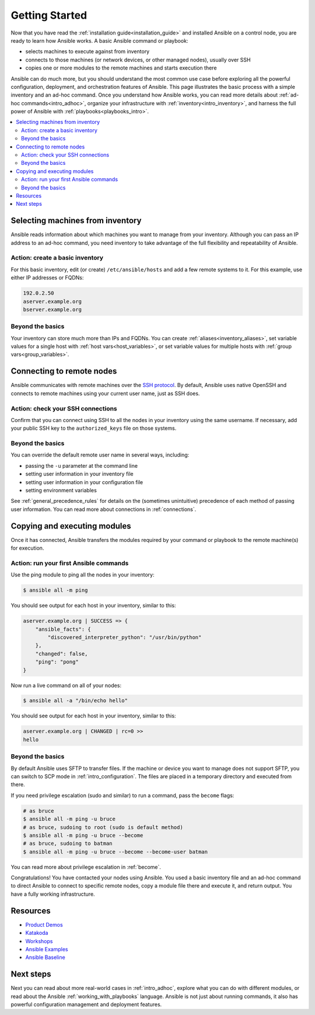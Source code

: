 .. _intro_getting_started:

***************
Getting Started
***************

Now that you have read the :ref:`installation guide<installation_guide>` and installed Ansible on a control node, you are ready to learn how Ansible works. A basic Ansible command or playbook:

* selects machines to execute against from inventory
* connects to those machines (or network devices, or other managed nodes), usually over SSH
* copies one or more modules to the remote machines and starts execution there

Ansible can do much more, but you should understand the most common use case before exploring all the powerful configuration, deployment, and orchestration features of Ansible. This page illustrates the basic process with a simple inventory and an ad-hoc command. Once you understand how Ansible works, you can read more details about :ref:`ad-hoc commands<intro_adhoc>`, organize your infrastructure with :ref:`inventory<intro_inventory>`, and harness the full power of Ansible with :ref:`playbooks<playbooks_intro>`.

.. contents::
   :local:

Selecting machines from inventory
=================================

Ansible reads information about which machines you want to manage from your inventory. Although you can pass an IP address to an ad-hoc command, you need inventory to take advantage of the full flexibility and repeatability of Ansible.

Action: create a basic inventory
--------------------------------
For this basic inventory, edit (or create) ``/etc/ansible/hosts`` and add a few remote systems to it. For this example, use either IP addresses or FQDNs:

.. code-block:: text

   192.0.2.50
   aserver.example.org
   bserver.example.org

Beyond the basics
-----------------
Your inventory can store much more than IPs and FQDNs. You can create :ref:`aliases<inventory_aliases>`, set variable values for a single host with :ref:`host vars<host_variables>`, or set variable values for multiple hosts with :ref:`group vars<group_variables>`.

.. _remote_connection_information:

Connecting to remote nodes
==========================

Ansible communicates with remote machines over the `SSH protocol <https://www.ssh.com/ssh/protocol/>`_. By default, Ansible uses native OpenSSH and connects to remote machines using your current user name, just as SSH does.

Action: check your SSH connections
----------------------------------
Confirm that you can connect using SSH to all the nodes in your inventory using the same username. If necessary, add your public SSH key to the ``authorized_keys`` file on those systems.

Beyond the basics
-----------------
You can override the default remote user name in several ways, including:

- passing the ``-u`` parameter at the command line
- setting user information in your inventory file
- setting user information in your configuration file
- setting environment variables

See :ref:`general_precedence_rules` for details on the (sometimes unintuitive) precedence of each method of passing user information. You can read more about connections in :ref:`connections`.

Copying and executing modules
=============================

Once it has connected, Ansible transfers the modules required by your command or playbook to the remote machine(s) for execution.

Action: run your first Ansible commands
---------------------------------------
Use the ping module to ping all the nodes in your inventory:

.. code-block:: bash

   $ ansible all -m ping

You should see output for each host in your inventory, similar to this:

.. code-block:: ansible-output

   aserver.example.org | SUCCESS => {
       "ansible_facts": {
           "discovered_interpreter_python": "/usr/bin/python"
       },
       "changed": false,
       "ping": "pong"
   }

Now run a live command on all of your nodes:

.. code-block:: bash

   $ ansible all -a "/bin/echo hello"

You should see output for each host in your inventory, similar to this:

.. code-block:: ansible-output

    aserver.example.org | CHANGED | rc=0 >>
    hello

Beyond the basics
-----------------
By default Ansible uses SFTP to transfer files. If the machine or device you want to manage does not support SFTP, you can switch to SCP mode in :ref:`intro_configuration`. The files are placed in a temporary directory and executed from there.

If you need privilege escalation (sudo and similar) to run a command, pass the ``become`` flags:

.. code-block:: bash

    # as bruce
    $ ansible all -m ping -u bruce
    # as bruce, sudoing to root (sudo is default method)
    $ ansible all -m ping -u bruce --become
    # as bruce, sudoing to batman
    $ ansible all -m ping -u bruce --become --become-user batman

You can read more about privilege escalation in :ref:`become`.

Congratulations! You have contacted your nodes using Ansible. You used a basic inventory file and an ad-hoc command to direct Ansible to connect to specific remote nodes, copy a module file there and execute it, and return output. You have a fully working infrastructure.

Resources
=================================
- `Product Demos <https://github.com/ansible/product-demos>`_
- `Katakoda <https://katacoda.com/rhel-labs>`_
- `Workshops <https://github.com/ansible/workshops>`_
- `Ansible Examples <https://github.com/ansible/ansible-examples>`_
- `Ansible Baseline <https://github.com/ansible/ansible-baseline>`_

Next steps
==========
Next you can read about more real-world cases in :ref:`intro_adhoc`,
explore what you can do with different modules, or read about the Ansible
:ref:`working_with_playbooks` language.  Ansible is not just about running commands, it
also has powerful configuration management and deployment features.

.. seealso::

   :ref:`intro_inventory`
       More information about inventory
   :ref:`intro_adhoc`
       Examples of basic commands
   :ref:`working_with_playbooks`
       Learning Ansible's configuration management language
   `Ansible Demos <https://github.com/ansible/product-demos>`_
       Demonstrations of different Ansible usecases
   `RHEL Labs <https://katacoda.com/rhel-labs>`_
       Labs to provide further knowledge on different topics
   `Mailing List <https://groups.google.com/group/ansible-project>`_
       Questions? Help? Ideas?  Stop by the list on Google Groups
   `irc.freenode.net <http://irc.freenode.net>`_
       #ansible IRC chat channel
